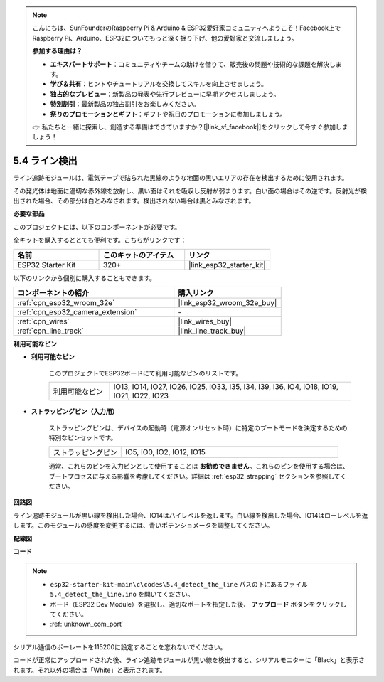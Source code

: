 .. note::

    こんにちは、SunFounderのRaspberry Pi & Arduino & ESP32愛好家コミュニティへようこそ！Facebook上でRaspberry Pi、Arduino、ESP32についてもっと深く掘り下げ、他の愛好家と交流しましょう。

    **参加する理由は？**

    - **エキスパートサポート**：コミュニティやチームの助けを借りて、販売後の問題や技術的な課題を解決します。
    - **学び＆共有**：ヒントやチュートリアルを交換してスキルを向上させましょう。
    - **独占的なプレビュー**：新製品の発表や先行プレビューに早期アクセスしましょう。
    - **特別割引**：最新製品の独占割引をお楽しみください。
    - **祭りのプロモーションとギフト**：ギフトや祝日のプロモーションに参加しましょう。

    👉 私たちと一緒に探索し、創造する準備はできていますか？[|link_sf_facebook|]をクリックして今すぐ参加しましょう！

.. _ar_line_track:

5.4 ライン検出
===================================

ライン追跡モジュールは、電気テープで貼られた黒線のような地面の黒いエリアの存在を検出するために使用されます。

その発光体は地面に適切な赤外線を放射し、黒い面はそれを吸収し反射が弱まります。白い面の場合はその逆です。反射光が検出された場合、その部分は白とみなされます。検出されない場合は黒とみなされます。

**必要な部品**

このプロジェクトには、以下のコンポーネントが必要です。

全キットを購入するととても便利です。こちらがリンクです：

.. list-table::
    :widths: 20 20 20
    :header-rows: 1

    *   - 名前
        - このキットのアイテム
        - リンク
    *   - ESP32 Starter Kit
        - 320+
        - |link_esp32_starter_kit|

以下のリンクから個別に購入することもできます。

.. list-table::
    :widths: 30 20
    :header-rows: 1

    *   - コンポーネントの紹介
        - 購入リンク

    *   - :ref:`cpn_esp32_wroom_32e`
        - |link_esp32_wroom_32e_buy|
    *   - :ref:`cpn_esp32_camera_extension`
        - \-
    *   - :ref:`cpn_wires`
        - |link_wires_buy|
    *   - :ref:`cpn_line_track`
        - |link_line_track_buy|

**利用可能なピン**

* **利用可能なピン**

    このプロジェクトでESP32ボードにて利用可能なピンのリストです。

    .. list-table::
        :widths: 5 20

        *   - 利用可能なピン
            - IO13, IO14, IO27, IO26, IO25, IO33, I35, I34, I39, I36, IO4, IO18, IO19, IO21, IO22, IO23

* **ストラッピングピン（入力用）**

    ストラッピングピンは、デバイスの起動時（電源オンリセット時）に特定のブートモードを決定するための特別なピンセットです。

        
    .. list-table::
        :widths: 5 15

        *   - ストラッピングピン
            - IO5, IO0, IO2, IO12, IO15 

    通常、これらのピンを入力ピンとして使用することは **お勧めできません**。これらのピンを使用する場合は、ブートプロセスに与える影響を考慮してください。詳細は :ref:`esp32_strapping` セクションを参照してください。

**回路図**

.. image:: ../../img/circuit/circuit_5.4_line.png

ライン追跡モジュールが黒い線を検出した場合、IO14はハイレベルを返します。白い線を検出した場合、IO14はローレベルを返します。このモジュールの感度を変更するには、青いポテンショメータを調整してください。

**配線図**

.. image:: ../../img/wiring/5.4_line_bb.png
    :align: center
    :width: 600

**コード**

.. note::

    * ``esp32-starter-kit-main\c\codes\5.4_detect_the_line`` パスの下にあるファイル ``5.4_detect_the_line.ino`` を開いてください。
    * ボード（ESP32 Dev Module）を選択し、適切なポートを指定した後、 **アップロード** ボタンをクリックしてください。
    * :ref:`unknown_com_port`
   
.. raw:: html

    <iframe src=https://create.arduino.cc/editor/sunfounder01/fc7f3fe9-179a-4a3a-acbf-a4014faf3920/preview?embed style="height:510px;width:100%;margin:10px 0" frameborder=0></iframe>

シリアル通信のボーレートを115200に設定することを忘れないでください。

コードが正常にアップロードされた後、ライン追跡モジュールが黒い線を検出すると、シリアルモニターに「Black」と表示されます。それ以外の場合は「White」と表示されます。
